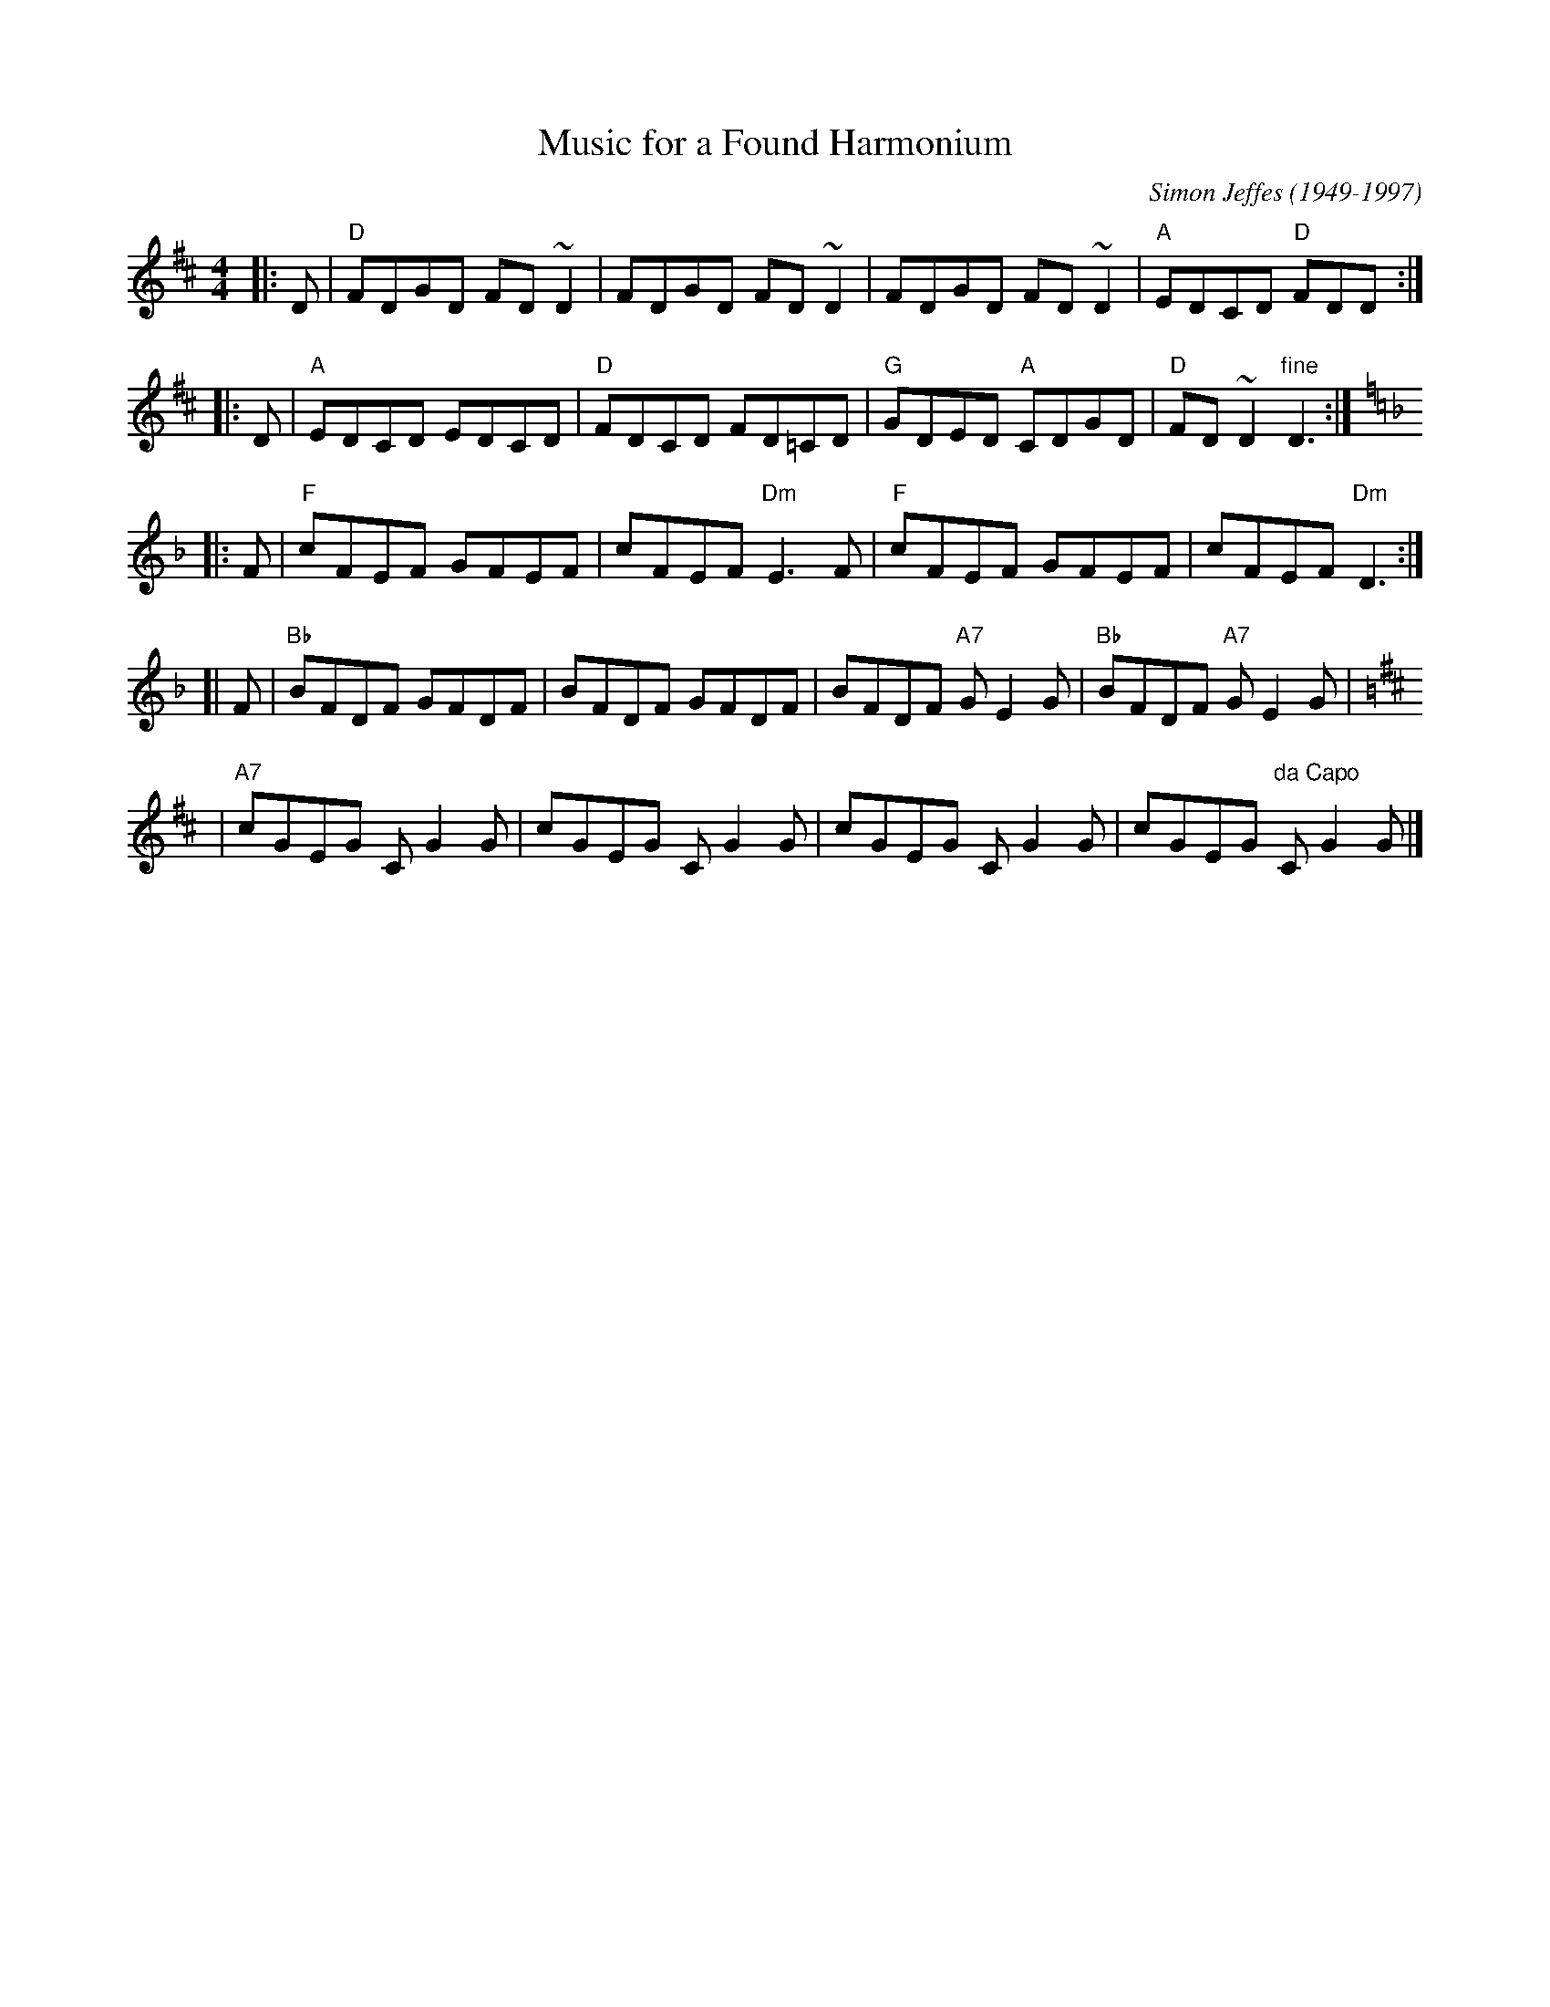 X: 1
T: Music for a Found Harmonium
M: 4/4
L: 1/8
C: Simon Jeffes (1949-1997)
%D:1982
Z: 2009 John Chambers <jc:trillian.mit.edu>
S: Recording by Patrick Street, several other people's personal versions.
N: Phrase 2 bar 2 has ^C or =C at different times in different recordings.
R: reel
K: D
|: D | "D"FDGD FD~D2 | FDGD FD~D2 | FDGD FD~D2 | "A"EDCD "D"FDD :|
|: D | "A"EDCD EDCD | "D"FDCD FD=CD | "G"GDED "A"CDGD | "D"FD~D2 "fine"D3 :| [K:F]
|: F | "F"cFEF GFEF | cFEF "Dm"E3F | "F"cFEF GFEF | cFEF "Dm"D3 :|
[| F | "Bb"BFDF GFDF | BFDF GFDF | BFDF "A7"GE2G | "Bb" BFDF "A7"GE2G | [K:D]
| "A7"cGEG CG2G |cGEG CG2G | cGEG CG2G | cGEG "da Capo"CG2G |]
